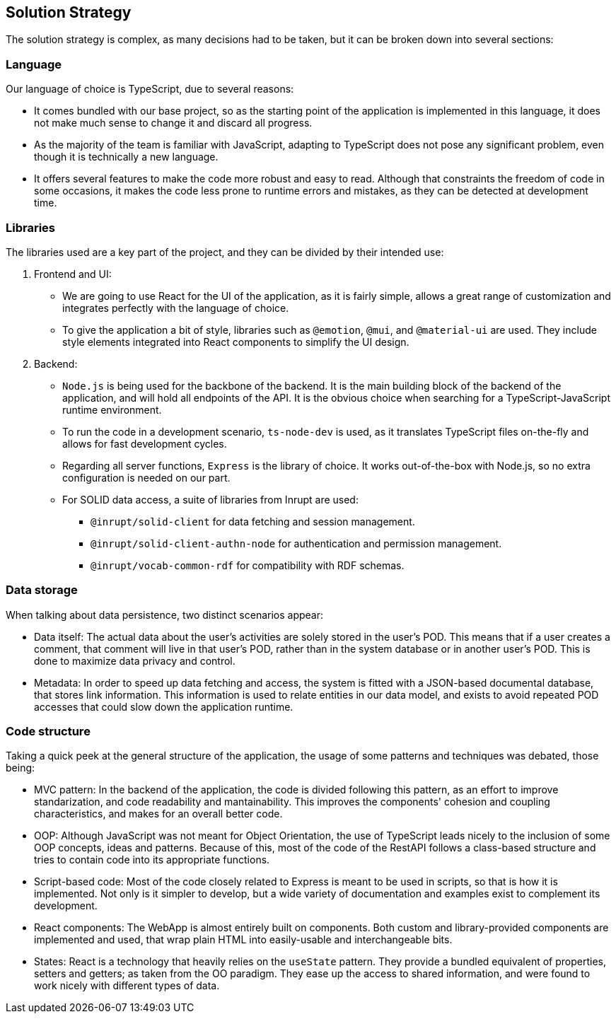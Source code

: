 [[section-solution-strategy]]
== Solution Strategy
The solution strategy is complex, as many decisions had to be taken, but it can be broken down into several sections:

=== Language
Our language of choice is TypeScript, due to several reasons:

* It comes bundled with our base project, so as the starting point of the application is implemented in this language, it does not make much sense to change it and discard all progress.
* As the majority of the team is familiar with JavaScript, adapting to TypeScript does not pose any significant problem, even though it is technically a new language.
* It offers several features to make the code more robust and easy to read. Although that constraints the freedom of code in some occasions, it makes the code less prone to runtime errors and mistakes, as they can be detected at development time.

=== Libraries
The libraries used are a key part of the project, and they can be divided by their intended use:

. Frontend and UI:

* We are going to use React for the UI of the application, as it is fairly simple, allows a great range of customization and integrates perfectly with the language of choice.
* To give the application a bit of style, libraries such as `@emotion`, `@mui`, and `@material-ui` are used. They include style elements integrated into React components to simplify the UI design.

. Backend:

* `Node.js` is being used for the backbone of the backend. It is the main building block of the backend of the application, and will hold all endpoints of the API. It is the obvious choice when searching for a TypeScript-JavaScript runtime environment.
* To run the code in a development scenario, `ts-node-dev` is used, as it translates TypeScript files on-the-fly and allows for fast development cycles.
* Regarding all server functions, `Express` is the library of choice. It works out-of-the-box with Node.js, so no extra configuration is needed on our part.
* For SOLID data access, a suite of libraries from Inrupt are used:
** `@inrupt/solid-client` for data fetching and session management.
** `@inrupt/solid-client-authn-node` for authentication and permission management.
** `@inrupt/vocab-common-rdf` for compatibility with RDF schemas.

=== Data storage

When talking about data persistence, two distinct scenarios appear:

* Data itself:
The actual data about the user's activities are solely stored in the user's POD. This means that if a user creates a comment, that comment will live in that user's POD, rather than in the system database or in another user's POD. This is done to maximize data privacy and control.
* Metadata:
In order to speed up data fetching and access, the system is fitted with a JSON-based documental database, that stores link information. This information is used to relate entities in our data model, and exists to avoid repeated POD accesses that could slow down the application runtime.

=== Code structure

Taking a quick peek at the general structure of the application, the usage of some patterns and techniques was debated, those being:

* MVC pattern: In the backend of the application, the code is divided following this pattern, as an effort to improve standarization, and code readability and mantainability. This improves the components' cohesion and coupling characteristics, and makes for an overall better code.
* OOP: Although JavaScript was not meant for Object Orientation, the use of TypeScript leads nicely to the inclusion of some OOP concepts, ideas and patterns. Because of this, most of the code of the RestAPI follows a class-based structure and tries to contain code into its appropriate functions.
* Script-based code: Most of the code closely related to Express is meant to be used in scripts, so that is how it is implemented. Not only is it simpler to develop, but a wide variety of documentation and examples exist to complement its development.
* React components: The WebApp is almost entirely built on components. Both custom and library-provided components are implemented and used, that wrap plain HTML into easily-usable and interchangeable bits.
* States: React is a technology that heavily relies on the `useState` pattern. They provide a bundled equivalent of properties, setters and getters; as taken from the OO paradigm. They ease up the access to shared information, and were found to work nicely with different types of data.



